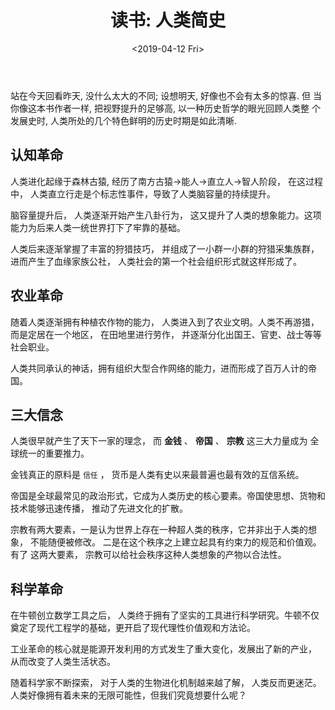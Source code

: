 #+TITLE: 读书: 人类简史
#+DATE: <2019-04-12 Fri>
#+options: toc:nil num:nil

站在今天回看昨天, 没什么太大的不同; 设想明天, 好像也不会有太多的惊喜. 但
当你像这本书作者一样, 把视野提升的足够高, 以一种历史哲学的眼光回顾人类整
个发展史时, 人类所处的几个特色鲜明的历史时期是如此清晰.

** 认知革命
人类进化起缘于森林古猿, 经历了南方古猿→能人→直立人→智人阶段， 在这过程中，
人类直立行走是个标志性事件，导致了人类脑容量的持续提升。

脑容量提升后， 人类逐渐开始产生八卦行为， 这又提升了人类的想象能力。这项
能力为后来人类一统世界打下了牢靠的基础。

人类后来逐渐掌握了丰富的狩猎技巧， 并组成了一小群一小群的狩猎采集族群，
进而产生了血缘家族公社， 人类社会的第一个社会组织形式就这样形成了。

** 农业革命
随着人类逐渐拥有种植农作物的能力， 人类进入到了农业文明。人类不再游猎，
而是定居在一个地区， 在田地里进行劳作， 并逐渐分化出国王、官吏、战士等等
社会职业。

人类共同承认的神话，拥有组织大型合作网络的能力，进而形成了百万人计的帝国。

** 三大信念
人类很早就产生了天下一家的理念， 而 *金钱* 、 *帝国* 、 *宗教* 这三大力量成为
全球统一的重要推力。

金钱真正的原料是 =信任= ， 货币是人类有史以来最普遍也最有效的互信系统。

帝国是全球最常见的政治形式，它成为人类历史的核心要素。帝国使思想、货物和
技术能够迅速传播， 推动了先进文化的扩散。

宗教有两大要素，一是认为世界上存在一种超人类的秩序，它并非出于人类的想象，
不能随便被修改。 二是在这个秩序之上建立起具有约束力的规范和价值观。有了
这两大要素， 宗教可以给社会秩序这种人类想象的产物以合法性。

** 科学革命
在牛顿创立数学工具之后， 人类终于拥有了坚实的工具进行科学研究。牛顿不仅
奠定了现代工程学的基础，更开启了现代理性价值观和方法论。

工业革命的核心就是能源开发利用的方式发生了重大变化，发展出了新的产业，
从而改变了人类生活状态。

随着科学家不断探索， 对于人类的生物进化机制越来越了解， 人类反而更迷茫。
人类好像拥有着未来的无限可能性，但我们究竟想要什么呢？
